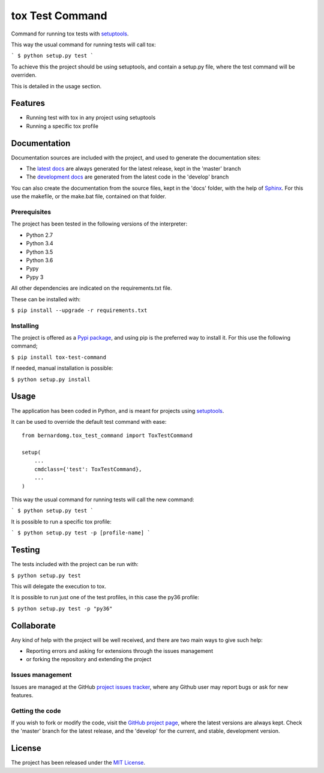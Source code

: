 ===============================
tox Test Command
===============================

Command for running tox tests with `setuptools`_.

This way the usual command for running tests will call tox:

```
$ python setup.py test
```

To achieve this the project should be using setuptools, and contain a setup.py
file, where the test command will be overriden.

This is detailed in the usage section.

.. image:: https://badge.fury.io/py/tox-test-command.svg
    :target: https://pypi.python.org/pypi/bernardomg.tox-test-command
    :alt: tox Test Command Pypi package page

.. image:: https://img.shields.io/badge/docs-release-blue.svg
    :target: http://docs.bernardomg.com/tox-test-command
    :alt: tox Test Command latest documentation Status
.. image:: https://img.shields.io/badge/docs-develop-blue.svg
    :target: http://docs.bernardomg.com/development/tox-test-command
    :alt: tox Test Command development documentation Status

Features
--------

- Running test with tox in any project using setuptools
- Running a specific tox profile

Documentation
-------------

Documentation sources are included with the project, and used to generate the
documentation sites:

- The `latest docs`_ are always generated for the latest release, kept in the 'master' branch
- The `development docs`_ are generated from the latest code in the 'develop' branch

You can also create the documentation from the source files, kept in the 'docs'
folder, with the help of `Sphinx`_. For this use the makefile, or the make.bat
file, contained on that folder.

Prerequisites
~~~~~~~~~~~~~

The project has been tested in the following versions of the interpreter:

- Python 2.7
- Python 3.4
- Python 3.5
- Python 3.6
- Pypy
- Pypy 3

All other dependencies are indicated on the requirements.txt file.

These can be installed with:

``$ pip install --upgrade -r requirements.txt``

Installing
~~~~~~~~~~

The project is offered as a `Pypi package`_, and using pip is the preferred way
to install it. For this use the following command;

``$ pip install tox-test-command``

If needed, manual installation is possible:

``$ python setup.py install``

Usage
-----

The application has been coded in Python, and is meant for projects using `setuptools`_.

It can be used to override the default test command with ease::

    from bernardomg.tox_test_command import ToxTestCommand

    setup(
        ...
        cmdclass={'test': ToxTestCommand},
        ...
    )

This way the usual command for running tests will call the new command:

```
$ python setup.py test
```

It is possible to run a specific tox profile:

```
$ python setup.py test -p [profile-name]
```

Testing
-------

The tests included with the project can be run with:

``$ python setup.py test``

This will delegate the execution to tox.

It is possible to run just one of the test profiles, in this case the py36 profile:

``$ python setup.py test -p "py36"``

Collaborate
-----------

Any kind of help with the project will be well received, and there are two main ways to give such help:

- Reporting errors and asking for extensions through the issues management
- or forking the repository and extending the project

Issues management
~~~~~~~~~~~~~~~~~

Issues are managed at the GitHub `project issues tracker`_, where any Github
user may report bugs or ask for new features.

Getting the code
~~~~~~~~~~~~~~~~

If you wish to fork or modify the code, visit the `GitHub project page`_, where
the latest versions are always kept. Check the 'master' branch for the latest
release, and the 'develop' for the current, and stable, development version.

License
-------

The project has been released under the `MIT License`_.

.. _GitHub project page: https://github.com/Bernardo-MG/tox-test-command
.. _latest docs: http://docs.bernardomg.com/tox-test-command
.. _development docs: http://docs.bernardomg.com/development/tox-test-command
.. _Pypi package: https://pypi.python.org/pypi/bernardomg.tox-test-command
.. _MIT License: http://www.opensource.org/licenses/mit-license.php
.. _project issues tracker: https://github.com/Bernardo-MG/tox-test-command/issues
.. _Sphinx: http://sphinx-doc.org/

.. _setuptools: https://github.com/pypa/setuptools
